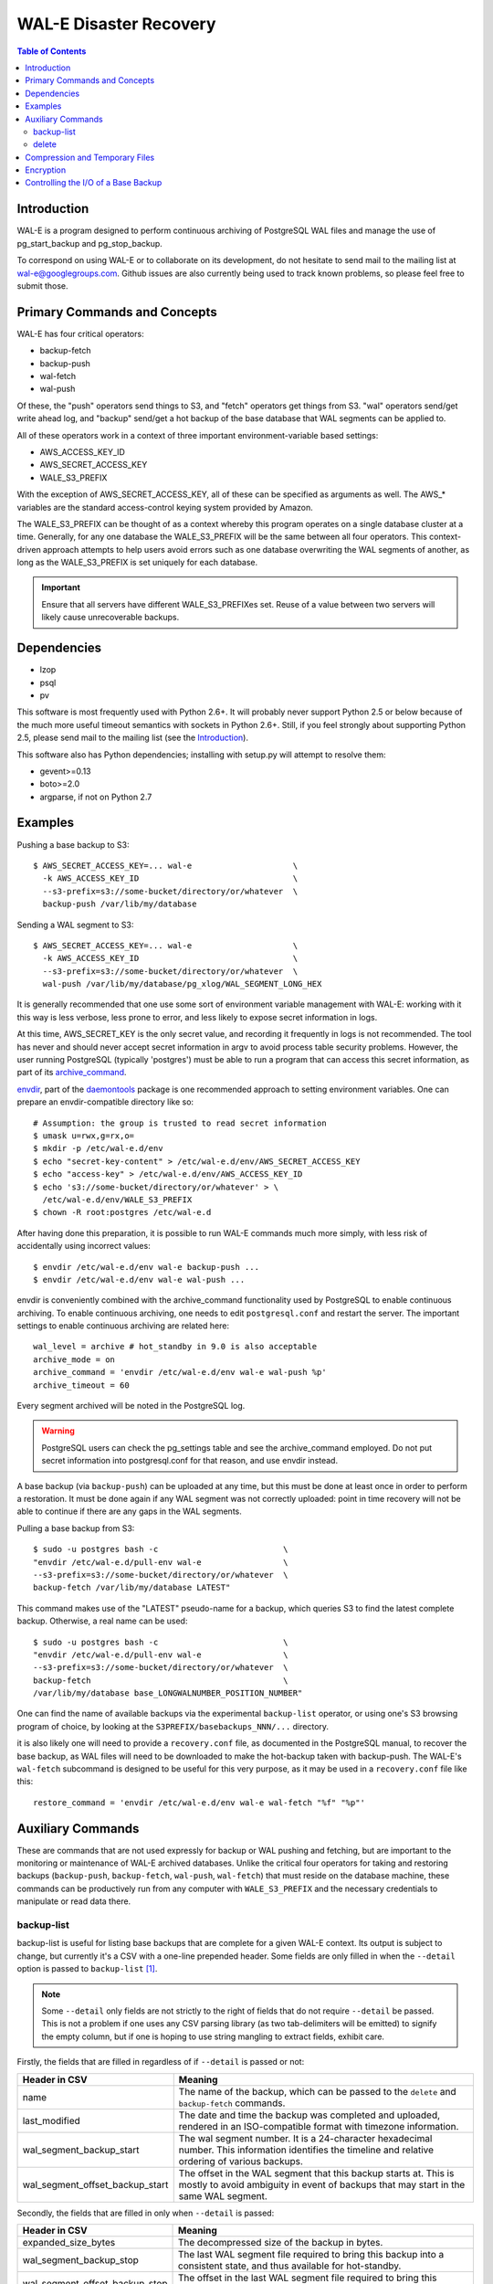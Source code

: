 WAL-E Disaster Recovery
=======================

.. contents:: Table of Contents

Introduction
------------

WAL-E is a program designed to perform continuous archiving of PostgreSQL
WAL files and manage the use of pg_start_backup and pg_stop_backup.

To correspond on using WAL-E or to collaborate on its development, do
not hesitate to send mail to the mailing list at
wal-e@googlegroups.com.  Github issues are also currently being used
to track known problems, so please feel free to submit those.


Primary Commands and Concepts
-----------------------------

WAL-E has four critical operators:

* backup-fetch
* backup-push
* wal-fetch
* wal-push

Of these, the "push" operators send things to S3, and "fetch"
operators get things from S3.  "wal" operators send/get write ahead
log, and "backup" send/get a hot backup of the base database that WAL
segments can be applied to.

All of these operators work in a context of three important
environment-variable based settings:

* AWS_ACCESS_KEY_ID
* AWS_SECRET_ACCESS_KEY
* WALE_S3_PREFIX

With the exception of AWS_SECRET_ACCESS_KEY, all of these can be
specified as arguments as well.  The AWS_* variables are the standard
access-control keying system provided by Amazon.

The WALE_S3_PREFIX can be thought of as a context whereby this program
operates on a single database cluster at a time.  Generally, for any
one database the WALE_S3_PREFIX will be the same between all four
operators.  This context-driven approach attempts to help users avoid
errors such as one database overwriting the WAL segments of another,
as long as the WALE_S3_PREFIX is set uniquely for each database.

.. IMPORTANT::
   Ensure that all servers have different WALE_S3_PREFIXes set.  Reuse
   of a value between two servers will likely cause unrecoverable
   backups.


Dependencies
------------

* lzop
* psql
* pv

This software is most frequently used with Python 2.6+.  It will
probably never support Python 2.5 or below because of the much more
useful timeout semantics with sockets in Python 2.6+.  Still, if you
feel strongly about supporting Python 2.5, please send mail to the
mailing list (see the `Introduction`_).

This software also has Python dependencies; installing with setup.py
will attempt to resolve them:

* gevent>=0.13
* boto>=2.0
* argparse, if not on Python 2.7


Examples
--------

Pushing a base backup to S3::

  $ AWS_SECRET_ACCESS_KEY=... wal-e			\
    -k AWS_ACCESS_KEY_ID				\
    --s3-prefix=s3://some-bucket/directory/or/whatever	\
    backup-push /var/lib/my/database

Sending a WAL segment to S3::

  $ AWS_SECRET_ACCESS_KEY=... wal-e			\
    -k AWS_ACCESS_KEY_ID				\
    --s3-prefix=s3://some-bucket/directory/or/whatever	\
    wal-push /var/lib/my/database/pg_xlog/WAL_SEGMENT_LONG_HEX

It is generally recommended that one use some sort of environment
variable management with WAL-E: working with it this way is less verbose,
less prone to error, and less likely to expose secret information in
logs.

At this time, AWS_SECRET_KEY is the only secret value, and recording
it frequently in logs is not recommended.  The tool has never and
should never accept secret information in argv to avoid process table
security problems.  However, the user running PostgreSQL (typically
'postgres') must be able to run a program that can access this secret
information, as part of its archive_command_.

.. _archive_command: http://www.postgresql.org/docs/current/static/runtime-config-wal.html#GUC-ARCHIVE-COMMAND

envdir_, part of the daemontools_ package is one recommended approach
to setting environment variables.  One can prepare an
envdir-compatible directory like so::

  # Assumption: the group is trusted to read secret information
  $ umask u=rwx,g=rx,o=
  $ mkdir -p /etc/wal-e.d/env
  $ echo "secret-key-content" > /etc/wal-e.d/env/AWS_SECRET_ACCESS_KEY
  $ echo "access-key" > /etc/wal-e.d/env/AWS_ACCESS_KEY_ID
  $ echo 's3://some-bucket/directory/or/whatever' > \
    /etc/wal-e.d/env/WALE_S3_PREFIX
  $ chown -R root:postgres /etc/wal-e.d

After having done this preparation, it is possible to run WAL-E
commands much more simply, with less risk of accidentally using
incorrect values::

  $ envdir /etc/wal-e.d/env wal-e backup-push ...
  $ envdir /etc/wal-e.d/env wal-e wal-push ...

envdir is conveniently combined with the archive_command functionality
used by PostgreSQL to enable continuous archiving.  To enable
continuous archiving, one needs to edit ``postgresql.conf`` and
restart the server.  The important settings to enable continuous
archiving are related here::

  wal_level = archive # hot_standby in 9.0 is also acceptable
  archive_mode = on
  archive_command = 'envdir /etc/wal-e.d/env wal-e wal-push %p'
  archive_timeout = 60

Every segment archived will be noted in the PostgreSQL log.

.. WARNING::
   PostgreSQL users can check the pg_settings table and see the
   archive_command employed.  Do not put secret information into
   postgresql.conf for that reason, and use envdir instead.

A base backup (via ``backup-push``) can be uploaded at any time, but
this must be done at least once in order to perform a restoration.  It
must be done again if any WAL segment was not correctly uploaded:
point in time recovery will not be able to continue if there are any
gaps in the WAL segments.

.. _envdir: http://cr.yp.to/daemontools/envdir.html
.. _daemontools: http://cr.yp.to/daemontools.html

Pulling a base backup from S3::

    $ sudo -u postgres bash -c                          \
    "envdir /etc/wal-e.d/pull-env wal-e			\
    --s3-prefix=s3://some-bucket/directory/or/whatever	\
    backup-fetch /var/lib/my/database LATEST"

This command makes use of the "LATEST" pseudo-name for a backup, which
queries S3 to find the latest complete backup.  Otherwise, a real name
can be used::

    $ sudo -u postgres bash -c                          \
    "envdir /etc/wal-e.d/pull-env wal-e			\
    --s3-prefix=s3://some-bucket/directory/or/whatever	\
    backup-fetch					\
    /var/lib/my/database base_LONGWALNUMBER_POSITION_NUMBER"

One can find the name of available backups via the experimental
``backup-list`` operator, or using one's S3 browsing program of
choice, by looking at the ``S3PREFIX/basebackups_NNN/...`` directory.

it is also likely one will need to provide a ``recovery.conf`` file,
as documented in the PostgreSQL manual, to recover the base backup, as
WAL files will need to be downloaded to make the hot-backup taken with
backup-push.  The WAL-E's ``wal-fetch`` subcommand is designed to be
useful for this very purpose, as it may be used in a ``recovery.conf``
file like this::

    restore_command = 'envdir /etc/wal-e.d/env wal-e wal-fetch "%f" "%p"'


Auxiliary Commands
------------------

These are commands that are not used expressly for backup or WAL
pushing and fetching, but are important to the monitoring or
maintenance of WAL-E archived databases.  Unlike the critical four
operators for taking and restoring backups (``backup-push``,
``backup-fetch``, ``wal-push``, ``wal-fetch``) that must reside on the
database machine, these commands can be productively run from any
computer with ``WALE_S3_PREFIX`` and the necessary credentials to
manipulate or read data there.


backup-list
'''''''''''

backup-list is useful for listing base backups that are complete for a
given WAL-E context.  Its output is subject to change, but currently
it's a CSV with a one-line prepended header.  Some fields are only
filled in when the ``--detail`` option is passed to ``backup-list``
[#why-detail-flag]_.

.. NOTE::
   Some ``--detail`` only fields are not strictly to the right of
   fields that do not require ``--detail`` be passed.  This is not a
   problem if one uses any CSV parsing library (as two tab-delimiters
   will be emitted) to signify the empty column, but if one is hoping
   to use string mangling to extract fields, exhibit care.

Firstly, the fields that are filled in regardless of if ``--detail``
is passed or not:

================================  ====================================
        Header in CSV                           Meaning
================================  ====================================
name                              The name of the backup, which can be
                                  passed to the ``delete`` and
                                  ``backup-fetch`` commands.

last_modified                     The date and time the backup was
				  completed and uploaded, rendered in
				  an ISO-compatible format with
				  timezone information.

wal_segment_backup_start          The wal segment number.  It is a
                                  24-character hexadecimal number.
                                  This information identifies the
				  timeline and relative ordering of
				  various backups.

wal_segment_offset_backup_start   The offset in the WAL segment that
				  this backup starts at.  This is
				  mostly to avoid ambiguity in event
				  of backups that may start in the
				  same WAL segment.
================================  ====================================

Secondly, the fields that are filled in only when ``--detail`` is
passed:

================================  ====================================
        Header in CSV                           Meaning
================================  ====================================
expanded_size_bytes               The decompressed size of the backup
				  in bytes.

wal_segment_backup_stop           The last WAL segment file required
				  to bring this backup into a
				  consistent state, and thus available
				  for hot-standby.

wal_segment_offset_backup_stop    The offset in the last WAL segment
				  file required to bring this backup
				  into a consistent state.
================================  ====================================

.. [#why-detail-flag] ``backup-list --detail`` is slower (one web
   request per backup, rather than one web request per thousand
   backups or so) than ``backup-list``, and often (but not always) the
   information in the regular ``backup-list`` is all one needs.


delete
''''''

``delete`` contains additional subcommands that are used for deleting
data from S3 for various reasons.  These commands are organized
separately because the ``delete`` subcommand itself takes options that
apply to any subcommand that does deletion, such as ``--confirm``.

All deletions are designed to be reentrant and idempotent: there are
no negative consequences if one runs several deletions at once or if
one resubmits the same deletion command several times, with or without
canceling other deletions that may be concurrent.

These commands have a ``dry-run`` mode that is the default.  The
command is basically optimize to not delete data except in a very
specific circumstance to avoid operator error.  Should a dry-run be
performed, ``wal-e`` will instead simply report every key it would
otherwise delete if it was not running in dry-run mode, along with
prominent HINT-lines for every key noting that nothing was actually
deleted from S3.

To *actually* delete any data, one must pass ``--confirm`` to ``wal-e
delete``.  If one passes both ``--dry-run`` and ``--confirm``, a dry
run will be performed, regardless of the order of options passed.

Currently, these kinds of deletions are supported.  Examples omit
environment variable configuration for clarity:

* ``before``: Delete all backups and wal segment files before the
  given base-backup name.  This does not include the base backup
  passed: it will remain a viable backup.

  Example::

    $ wal-e delete [--confirm] before base_00000004000002DF000000A6_03626144

* ``old-versions``: Delete all backups and wal file segments with an
  older format.  This is only intended to be run after a major WAL-E
  version upgrade and the subsequent base-backup.  If no base backup
  is successfully performed first, one is more exposed to data loss
  until one does perform a base backup.

  Example::

    $ wal-e delete [--confirm] old-versions

* ``everything``: Delete all backups and wal file segments in the
  context.  This is appropriate if one is decommissioning a database
  and has no need for its archives.

  Example::

    $ wal-e delete [--confirm] everything


Compression and Temporary Files
-------------------------------

All assets pushed to S3 are run through the program "lzop" which
compresses the object using the very fast lzo compression algorithm.
It takes roughly 2 CPU seconds to compress a gigabyte, which when
sending things to S3 at about 25MB/s occupies about 5% CPU time.
Compression ratios are expected to make file sizes 50% or less of the
original file size in most cases, making backups and restorations
considerably faster.

Because S3 requires the Content-Length header of a stored object to be
set up-front, it is necessary to completely finish compressing an
entire input file and storing the compressed output in a temporary
file.  Thus, the temporary file directory needs to be big enough and
fast enough to support this, although this tool is designed to avoid
calling fsync(), so some memory can be leveraged.

Base backups first have their files consolidated into disjoint tar
files of limited length to avoid the relatively large per-file S3
overhead.  This has the effect of making base backups and restores
much faster when many small relations and ancillary files are
involved.


Encryption
----------

To encrypt backups as well as compress them, first generate a key
pair using ``gpg --gen-key``. You don't need the private key on the
machine to back up, but you will need it to restore. It'll need to
have no passphrase.

Once this is done, just set the ``WALE_GPG_KEY_ID`` environment
variable or the ``--gpg-key-id`` command line option to the ID of
the secret key for backup and restore commands.


Controlling the I/O of a Base Backup
------------------------------------

To reduce the read load on base backups, they are sent through the
tool ``pv`` first.  To use this rate-limited-read mode, use the option
--cluster-read-rate-limit as seen in ``wal-e backup-push``.

